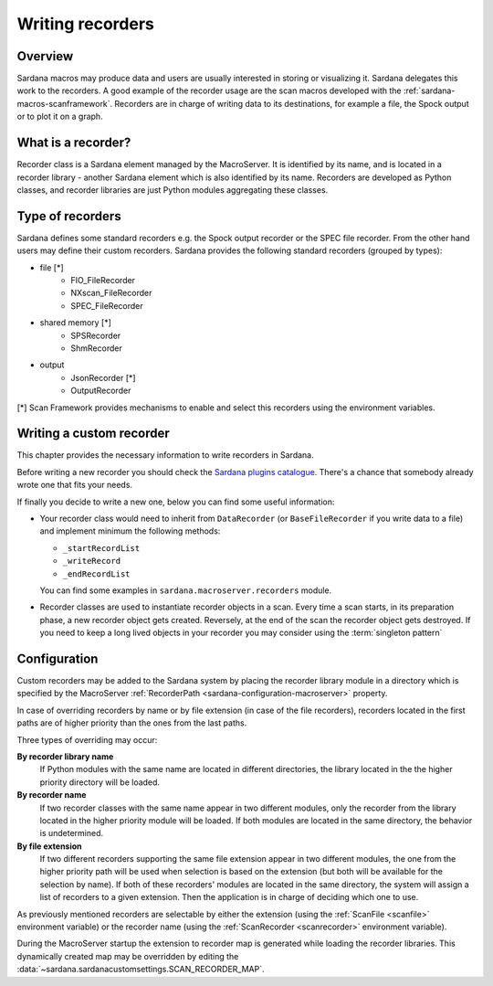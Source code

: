 .. _sardana-writing-recorders:

=================
Writing recorders
=================

Overview
---------

Sardana macros may produce data and users are usually interested in storing
or visualizing it. Sardana delegates this work to the recorders.
A good example of the recorder usage are the scan macros developed with the
:ref:`sardana-macros-scanframework`. Recorders are in charge of writing data to
its destinations, for example a file, the Spock output or to plot it on a graph.

What is a recorder?
-------------------

Recorder class is a Sardana element managed by the MacroServer. It is
identified by its name, and is located in a recorder library - another Sardana
element which is also identified by its name. Recorders are developed as
Python classes, and recorder libraries are just Python modules aggregating these
classes.

Type of recorders
-----------------

Sardana defines some standard recorders e.g. the Spock output recorder or the 
SPEC file recorder. From the other hand users may define their custom recorders.
Sardana provides the following standard recorders (grouped by types):

* file [*]
    * FIO_FileRecorder
    * NXscan_FileRecorder
    * SPEC_FileRecorder

* shared memory [*]
    * SPSRecorder
    * ShmRecorder

* output
    * JsonRecorder [*]
    * OutputRecorder

[*] Scan Framework provides mechanisms to enable and select this recorders using
the environment variables.

Writing a custom recorder
-------------------------

.. todo:: finish chapter based on user's input

This chapter provides the necessary information to write recorders in Sardana.

Before writing a new recorder you should check the `Sardana plugins
catalogue <https://github.com/sardana-org/sardana-plugins>`_.
There's a chance that somebody already wrote one that fits your needs.

If finally you decide to write a new one, below you can find some useful
information:

* Your recorder class would need to inherit from ``DataRecorder``
  (or ``BaseFileRecorder`` if you write data to a file) and
  implement minimum the following methods:

  * ``_startRecordList``
  * ``_writeRecord``
  * ``_endRecordList``

  You can find some examples in ``sardana.macroserver.recorders`` module.
* Recorder classes are used to instantiate recorder objects in a scan.
  Every time a scan starts, in its preparation phase, a new recorder object
  gets created. Reversely, at the end of the scan the recorder object gets
  destroyed. If you need to keep a long lived objects in your recorder
  you may consider using the :term:`singleton pattern`

Configuration
-------------

Custom recorders may be added to the Sardana system by placing the recorder
library module in a directory which is specified by the MacroServer
:ref:`RecorderPath <sardana-configuration-macroserver>` property.

In case of overriding recorders by name or by file extension (in case of the
file recorders), recorders located in the first paths are of higher priority
than the ones from the last paths.

Three types of overriding may occur:

**By recorder library name**
   If Python modules with the same name are located in different directories, 
   the library located in the the higher priority directory will be loaded.

**By recorder name**
   If two recorder classes with the same name appear in two different modules,
   only the recorder from the library located in the higher
   priority module will be loaded. If both modules are located in the same
   directory, the behavior is undetermined.

**By file extension**
   If two different recorders supporting the same file extension appear in two 
   different modules, the one from the higher priority path will be used
   when selection is based on the extension (but both will be available for the
   selection by name). If both of these recorders' modules are located in the
   same directory, the system will assign a list of recorders to a given
   extension. Then the application is in charge of deciding which one to use.

As previously mentioned recorders are selectable by either the extension
(using the :ref:`ScanFile <scanfile>` environment variable) or the recorder name
(using the :ref:`ScanRecorder <scanrecorder>` environment variable).

During the MacroServer startup the extension to recorder map is
generated while loading the recorder libraries. This dynamically created map
may be overridden by editing the :data:`~sardana.sardanacustomsettings.SCAN_RECORDER_MAP`.
